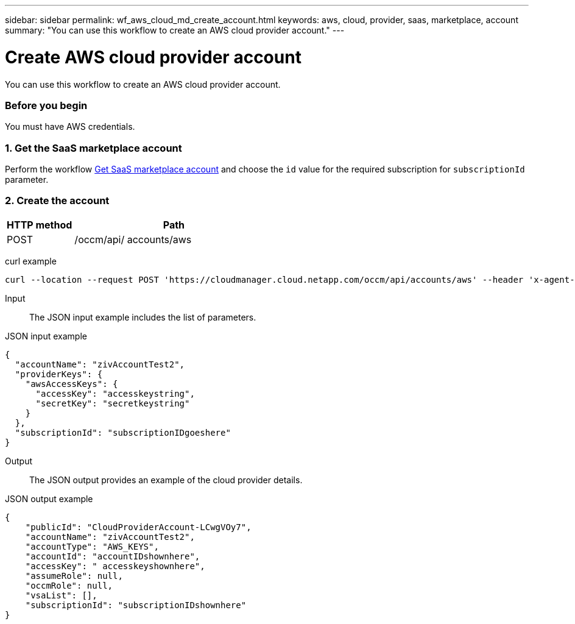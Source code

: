 ---
sidebar: sidebar
permalink: wf_aws_cloud_md_create_account.html
keywords: aws, cloud, provider, saas, marketplace, account
summary: "You can use this workflow to create an AWS cloud provider account."
---

= Create AWS cloud provider account
:hardbreaks:
:nofooter:
:icons: font
:linkattrs:
:imagesdir: ./media/

[.lead]
You can use this workflow to create an AWS cloud provider account.

=== Before you begin

You must have AWS credentials.

=== 1. Get the SaaS marketplace account

Perform the workflow link:wf_common_identity_get_saas_mp.html[Get SaaS marketplace account] and choose the `id` value for the required subscription for `subscriptionId` parameter.

=== 2. Create the account

[cols="25,75"*,options="header"]
|===
|HTTP method
|Path
|POST
|/occm/api/ accounts/aws
|===

curl example::
[source,curl]
curl --location --request POST 'https://cloudmanager.cloud.netapp.com/occm/api/accounts/aws' --header 'x-agent-id: <AGENT_ID>' --header 'Authorization: Bearer <TOKEN>' --header 'Content-Type: application/json' --d JSONinput

Input::

The JSON input example includes the list of parameters.

JSON input example::
[source,json]
{
  "accountName": "zivAccountTest2",
  "providerKeys": {
    "awsAccessKeys": {
      "accessKey": "accesskeystring",
      "secretKey": "secretkeystring"
    }
  },
  "subscriptionId": "subscriptionIDgoeshere"
}

Output::

The JSON output provides an example of the cloud provider details.

JSON output example::
[source,json]
{
    "publicId": "CloudProviderAccount-LCwgVOy7",
    "accountName": "zivAccountTest2",
    "accountType": "AWS_KEYS",
    "accountId": "accountIDshownhere",
    "accessKey": " accesskeyshownhere",
    "assumeRole": null,
    "occmRole": null,
    "vsaList": [],
    "subscriptionId": "subscriptionIDshownhere"
}

